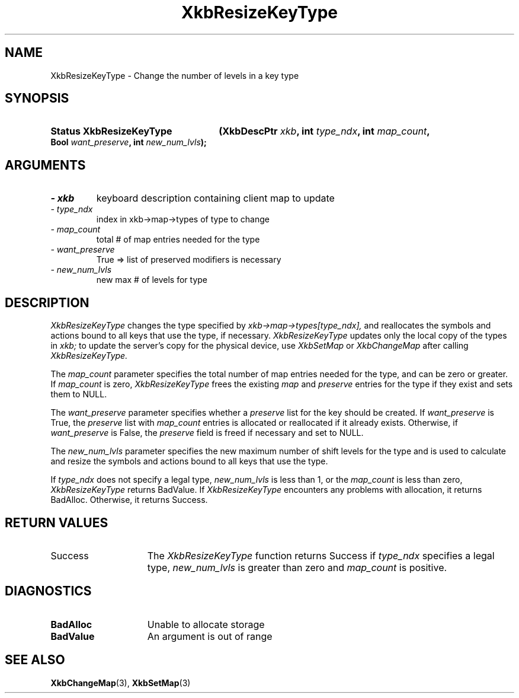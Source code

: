 '\" t
.\" Copyright 1999 Oracle and/or its affiliates. All rights reserved.
.\"
.\" Permission is hereby granted, free of charge, to any person obtaining a
.\" copy of this software and associated documentation files (the "Software"),
.\" to deal in the Software without restriction, including without limitation
.\" the rights to use, copy, modify, merge, publish, distribute, sublicense,
.\" and/or sell copies of the Software, and to permit persons to whom the
.\" Software is furnished to do so, subject to the following conditions:
.\"
.\" The above copyright notice and this permission notice (including the next
.\" paragraph) shall be included in all copies or substantial portions of the
.\" Software.
.\"
.\" THE SOFTWARE IS PROVIDED "AS IS", WITHOUT WARRANTY OF ANY KIND, EXPRESS OR
.\" IMPLIED, INCLUDING BUT NOT LIMITED TO THE WARRANTIES OF MERCHANTABILITY,
.\" FITNESS FOR A PARTICULAR PURPOSE AND NONINFRINGEMENT.  IN NO EVENT SHALL
.\" THE AUTHORS OR COPYRIGHT HOLDERS BE LIABLE FOR ANY CLAIM, DAMAGES OR OTHER
.\" LIABILITY, WHETHER IN AN ACTION OF CONTRACT, TORT OR OTHERWISE, ARISING
.\" FROM, OUT OF OR IN CONNECTION WITH THE SOFTWARE OR THE USE OR OTHER
.\" DEALINGS IN THE SOFTWARE.
.\"
.TH XkbResizeKeyType 3 "libX11 1.6.4" "X Version 11" "XKB FUNCTIONS"
.SH NAME
XkbResizeKeyType \- Change the number of levels in a key type
.SH SYNOPSIS
.HP
.B Status XkbResizeKeyType
.BI "(\^XkbDescPtr " "xkb" "\^,"
.BI "int " "type_ndx" "\^,"
.BI "int " "map_count" "\^,"
.BI "Bool " "want_preserve" "\^,"
.BI "int " "new_num_lvls" "\^);"
.if n .ti +5n
.if t .ti +.5i
.SH ARGUMENTS
.TP
.I \- xkb
keyboard description containing client map to update
.TP
.I \- type_ndx
index in xkb->map->types of type to change
.TP
.I \- map_count
total # of map entries needed for the type
.TP
.I \- want_preserve
True => list of preserved modifiers is necessary
.TP
.I \- new_num_lvls
new max # of levels for type
.SH DESCRIPTION
.LP
.I XkbResizeKeyType 
changes the type specified by 
.I xkb->map->types[type_ndx], 
and reallocates the symbols and actions bound to all keys that use the type, if 
necessary. 
.I XkbResizeKeyType 
updates only the local copy of the types in 
.I xkb; 
to update the server's copy for the physical device, use 
.I XkbSetMap 
or 
.I XkbChangeMap 
after calling 
.I XkbResizeKeyType.

The 
.I map_count 
parameter specifies the total number of map entries needed for the type, and can 
be zero or greater. If 
.I map_count 
is zero, 
.I XkbResizeKeyType 
frees the existing 
.I map 
and 
.I preserve 
entries for the type if they exist and sets them to NULL.

The 
.I want_preserve 
parameter specifies whether a 
.I preserve 
list for the key should be created. If 
.I want_preserve 
is True, the 
.I preserve 
list with 
.I map_count 
entries is allocated or reallocated if it already exists. Otherwise, if
.I want_preserve 
is False, the 
.I preserve 
field is freed if necessary and set to NULL.

The 
.I new_num_lvls 
parameter specifies the new maximum number of shift levels for the type and is 
used to calculate and resize the symbols and actions bound to all keys that use 
the type.

If 
.I type_ndx 
does not specify a legal type, 
.I new_num_lvls 
is less than 1, or the 
.I map_count 
is less than zero, 
.I XkbResizeKeyType 
returns BadValue. If 
.I XkbResizeKeyType 
encounters any problems with allocation, it returns BadAlloc. Otherwise, it 
returns Success.
.SH "RETURN VALUES"
.TP 15
Success
The 
.I XkbResizeKeyType 
function returns Success if 
.I type_ndx 
specifies a legal type,   
.I new_num_lvls 
is greater than zero and 
.I map_count 
is positive.
.SH DIAGNOSTICS
.TP 15
.B BadAlloc
Unable to allocate storage
.TP 15
.B BadValue
An argument is out of range
.SH "SEE ALSO"
.BR XkbChangeMap (3),
.BR XkbSetMap (3)

